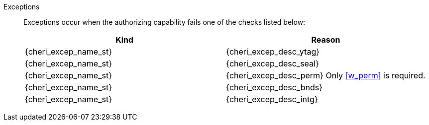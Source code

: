 Exceptions::
ifdef::has_cap_data[]
Store/AMO access fault exception when the effective address is not aligned to YLEN/8.
+
Store/AMO access fault if the stored {ctag} is set to one and the PMA is _CHERI {ctag_title} Fault_.
endif::[]
ifndef::has_cap_data[]
ifdef::store_cond[]
If the address is not naturally aligned raise a _Store/AMO address misaligned_ exception or a _Store/AMO access fault_ exception. See <<sec:amo,"Zaamo">> for details on which one is raised.
+
endif::[]
endif::[]
+
Exceptions occur when the authorizing capability fails one of the checks listed below:
+
[options=header,align=center,cols="1,1"]
|==============================================================================
| Kind                       | Reason
| {cheri_excep_name_st}      | {cheri_excep_desc_ytag}
| {cheri_excep_name_st}      | {cheri_excep_desc_seal}
| {cheri_excep_name_st}      | {cheri_excep_desc_perm}
ifndef::has_cap_data[]
Only <<w_perm>> is required.
endif::[]
| {cheri_excep_name_st}      | {cheri_excep_desc_bnds}
| {cheri_excep_name_st}      | {cheri_excep_desc_intg}
|==============================================================================
+
:!store_cond:
:!has_cap_data:
